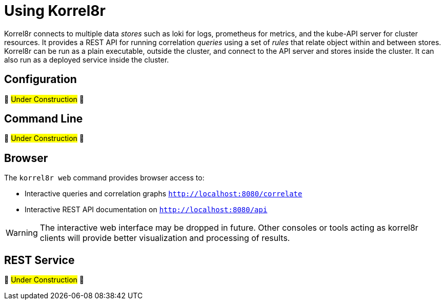 = Using Korrel8r

Korrel8r connects to multiple data _stores_ such as loki for logs, prometheus for metrics, and the kube-API server for cluster resources.
It provides a REST API for running correlation _queries_ using a set of _rules_ that relate object within and between stores.
Korrel8r can be run as a plain executable, outside the cluster, and connect to the API server and stores inside the cluster.
It can also run as a deployed service inside the cluster.

== Configuration

🚧 #Under Construction# 🚧
// TODO: default configuration & rules. Configure outside/inside cluster. Link to reference.#

== Command Line

🚧 #Under Construction# 🚧
// TODO: move from README, use default config.

== Browser

The `korrel8r web` command provides browser access to:

- Interactive queries and correlation graphs `http://localhost:8080/correlate`
- Interactive REST API documentation on `http://localhost:8080/api`

WARNING: The interactive web interface may be dropped in future.
Other consoles or tools acting as korrel8r clients will provide better visualization and processing of results.

== REST Service

🚧 #Under Construction# 🚧
// TODO: move from README. Link to reference. Curl examples of API, use swagger UI.#
